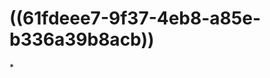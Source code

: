 :PROPERTIES:
:ID:	1286FF9B-88FC-42CF-801C-78EC58ACFCC6
:END:

* ((61fdeee7-9f37-4eb8-a85e-b336a39b8acb))
*